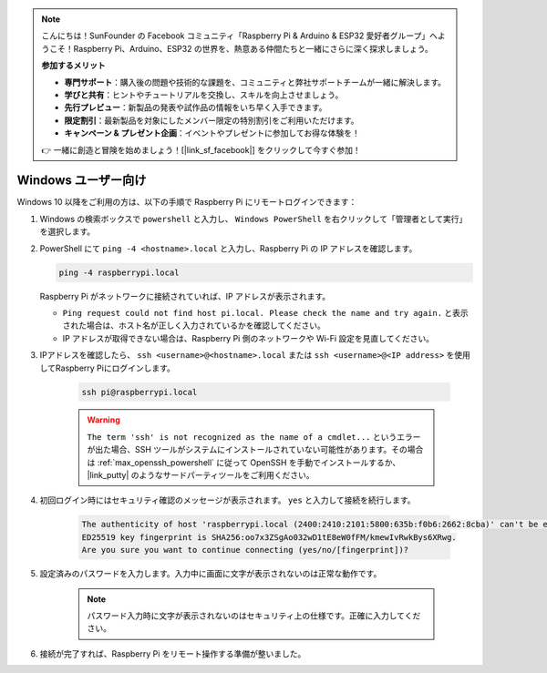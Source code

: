 .. note:: 

    こんにちは！SunFounder の Facebook コミュニティ「Raspberry Pi & Arduino & ESP32 愛好者グループ」へようこそ！Raspberry Pi、Arduino、ESP32 の世界を、熱意ある仲間たちと一緒にさらに深く探求しましょう。

    **参加するメリット**

    - **専門サポート**：購入後の問題や技術的な課題を、コミュニティと弊社サポートチームが一緒に解決します。
    - **学びと共有**：ヒントやチュートリアルを交換し、スキルを向上させましょう。
    - **先行プレビュー**：新製品の発表や試作品の情報をいち早く入手できます。
    - **限定割引**：最新製品を対象にしたメンバー限定の特別割引をご利用いただけます。
    - **キャンペーン & プレゼント企画**：イベントやプレゼントに参加してお得な体験を！

    👉 一緒に創造と冒険を始めましょう！[|link_sf_facebook|] をクリックして今すぐ参加！

Windows ユーザー向け
=======================

Windows 10 以降をご利用の方は、以下の手順で Raspberry Pi にリモートログインできます：

#. Windows の検索ボックスで ``powershell`` と入力し、 ``Windows PowerShell`` を右クリックして「管理者として実行」を選択します。

   .. image:: img/powershell_ssh.png
      :width: 90%
      

#. PowerShell にて ``ping -4 <hostname>.local`` と入力し、Raspberry Pi の IP アドレスを確認します。

   .. code-block::

      ping -4 raspberrypi.local

   .. image:: img/sp221221_145225.png
     :width: 90%
      

   Raspberry Pi がネットワークに接続されていれば、IP アドレスが表示されます。

   * ``Ping request could not find host pi.local. Please check the name and try again.`` と表示された場合は、ホスト名が正しく入力されているかを確認してください。
   * IP アドレスが取得できない場合は、Raspberry Pi 側のネットワークや Wi-Fi 設定を見直してください。

#. IPアドレスを確認したら、 ``ssh <username>@<hostname>.local`` または ``ssh <username>@<IP address>`` を使用してRaspberry Piにログインします。

    .. code-block::

        ssh pi@raspberrypi.local

    .. warning::

        ``The term 'ssh' is not recognized as the name of a cmdlet...`` というエラーが出た場合、SSH ツールがシステムにインストールされていない可能性があります。その場合は :ref:`max_openssh_powershell` に従って OpenSSH を手動でインストールするか、 |link_putty| のようなサードパーティツールをご利用ください。

#. 初回ログイン時にはセキュリティ確認のメッセージが表示されます。 ``yes`` と入力して接続を続行します。

    .. code-block::

        The authenticity of host 'raspberrypi.local (2400:2410:2101:5800:635b:f0b6:2662:8cba)' can't be established.
        ED25519 key fingerprint is SHA256:oo7x3ZSgAo032wD1tE8eW0fFM/kmewIvRwkBys6XRwg.
        Are you sure you want to continue connecting (yes/no/[fingerprint])?

#. 設定済みのパスワードを入力します。入力中に画面に文字が表示されないのは正常な動作です。

    .. note::
        パスワード入力時に文字が表示されないのはセキュリティ上の仕様です。正確に入力してください。

#. 接続が完了すれば、Raspberry Pi をリモート操作する準備が整いました。

   .. image:: img/sp221221_140628.png
      :width: 90%

